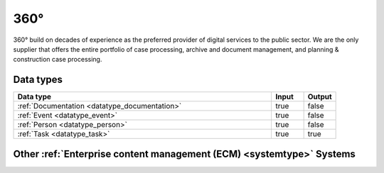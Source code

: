 .. _system_p360:

.. rst-class:: center-title

====
360°
====
360° build on decades of experience as the preferred provider of digital services to the public sector. We are the only supplier that offers the entire portfolio of case processing, archive and document management, and planning & construction case processing. 

Data types
^^^^^^^^^^

.. list-table::
   :header-rows: 1
   :widths: 80, 10,10

   * - Data type
     - Input
     - Output

   * - :ref:`Documentation <datatype_documentation>`
     - true
     - false

   * - :ref:`Event <datatype_event>`
     - true
     - false

   * - :ref:`Person <datatype_person>`
     - true
     - false

   * - :ref:`Task <datatype_task>`
     - true
     - true

Other :ref:`Enterprise content management (ECM) <systemtype>` Systems
^^^^^^^^^^^^^^^^^^^^^^^^^^^^^^^^^^^^^^^^^^^^^^^^^

.. panels::
    :body: text-left
    :container: container-lg pb-3
    :column: col-lg-4 col-md-4 col-sm-6 col-xs-12 p-2 custom-card

    **Ardoq**

    Ardoq is a dynamic, data-driven tool for Enterprise Architecture. Ardoq´s softwase helps organizations and businesses plan, execute and predict the impact of change across their people, projects, strategies, processes, applications, infrastructure, and capabilities. 
    .. link-button:: system/ardoq
        :type: ref
        :text: Read more
        :classes: read-more
    ---
    **ProArc**

    Engineering document management system (EDMS) that enables controlled collaboration, drives compliance to your document control processes, and ensures every team member always has access to accurate information. 
    .. link-button:: system/proview
        :type: ref
        :text: Read more
        :classes: read-more
    ---